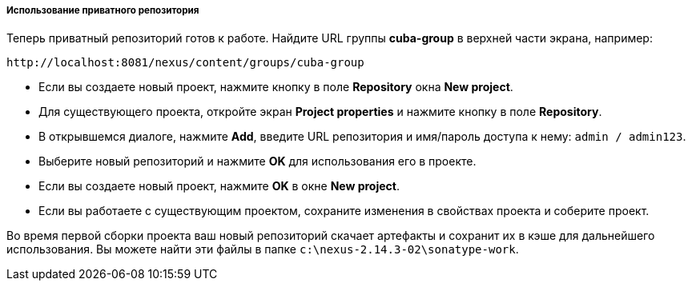 :sourcesdir: ../../../../../source

[[private_repo_usage]]
===== Использование приватного репозитория

Теперь приватный репозиторий готов к работе. Найдите URL группы *cuba-group* в верхней части экрана, например:
----
http://localhost:8081/nexus/content/groups/cuba-group
----

- Если вы создаете новый проект, нажмите кнопку в поле *Repository* окна *New project*.
- Для существующего проекта, откройте экран *Project properties* и нажмите кнопку в поле *Repository*.
- В открывшемся диалоге, нажмите *Add*, введите URL репозитория и имя/пароль доступа к нему: `admin / admin123`.
- Выберите новый репозиторий и нажмите *OK* для использования его в проекте.
- Если вы создаете новый проект, нажмите *OK* в окне *New project*.
- Если вы работаете с существующим проектом, сохраните изменения в свойствах проекта и соберите проект.

Во время первой сборки проекта ваш новый репозиторий скачает артефакты и сохранит их в кэше для дальнейшего использования. Вы можете найти эти файлы в папке `c:\nexus-2.14.3-02\sonatype-work`.

